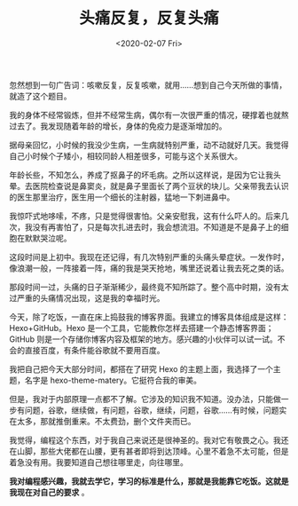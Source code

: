#+TITLE: 头痛反复，反复头痛
#+DATE: <2020-02-07 Fri>
#+TAGS[]: 随笔 健康

忽然想到一句广告词：咳嗽反复，反复咳嗽，就用......想到自己今天所做的事情，就造了这个题目。

我的身体不经常锻炼，但并不经常生病，偶尔有一次很严重的情况，硬撑着也就熬过去了。我发现随着年龄的增长，身体的免疫力是逐渐增加的。

据母亲回忆，小时候的我没少生病，一生病就特别严重，动不动就好几天。我觉得自己小时候个子矮小，相较同龄人相差很多，可能与这个关系很大。

年龄长些，不知怎么，养成了抠鼻子的坏毛病。之所以这样说，是因为它让我头晕。去医院检查说是鼻窦炎，就是鼻子里面长了两个豆状的块儿。父亲带我去认识的医生那里治疗，医生用一个细长的注射器，猛地一下刺进鼻中。

我惊吓式地哆嗦，不疼，只是觉得很害怕。父亲安慰我，这有什么吓人的。后来几次，我没有再害怕了，只是每次扎进去时，我会想流泪。不知道是不是鼻子上的细胞在默默哭泣呢。

这段时间是上初中。我现在还记得，有几次特别严重的头痛头晕症状。一发作时，像浪潮一般，一阵接着一阵，痛的我是哭天抢地，嘴里还说着让我去死之类的话。

那段时间一过，头痛的日子渐渐稀少，最终竟不知所踪了。整个高中时期，没有太过严重的头痛情况出现，这是我的幸福时光。

今天，除了吃饭，一直在床上捣鼓我的博客界面。我建立的博客具体组成是这样：Hexo+GitHub。Hexo
是一个工具，它能教你怎样去搭建一个静态博客界面；GitHub
则是一个存储你博客内容及框架的地方。感兴趣的小伙伴可以试一试。不会的直接百度，有条件能谷歌就不要用百度。

我把自己把今天大部分时间，都搭在了研究 Hexo
的主题上面，我选择了一个主题，名字是
hexo-theme-matery。它挺符合我的审美。

但是，我对于内部原理一点都不了解。它涉及的知识我不知道。没办法，只能做一步有问题，谷歌，继续做，有问题，谷歌，继续，问题，谷歌......有时候，问题实在太多，那就推倒重来。不太费劲，删个文件夹而已。

我觉得，编程这个东西，对于我自己来说还是很神圣的。我对它有敬畏之心。我还在山脚，那些大佬都在山腰，更有甚者即将到达顶峰。心里不着急不太可能，但是着急没有用。我要知道自己想往哪里走，向往哪里。

*我对编程感兴趣，我就去学它，学习的标准是什么，那就是我能靠它吃饭。这就是我现在对自己的要求*
。
